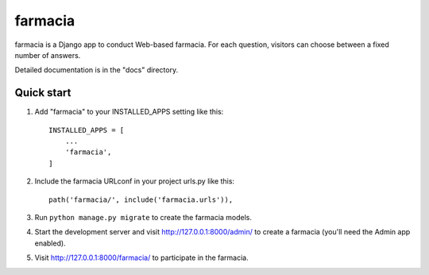 =====
farmacia
=====

farmacia is a Django app to conduct Web-based farmacia. For each question,
visitors can choose between a fixed number of answers.

Detailed documentation is in the "docs" directory.

Quick start
-----------

1. Add "farmacia" to your INSTALLED_APPS setting like this::

    INSTALLED_APPS = [
        ...
        'farmacia',
    ]

2. Include the farmacia URLconf in your project urls.py like this::

    path('farmacia/', include('farmacia.urls')),

3. Run ``python manage.py migrate`` to create the farmacia models.

4. Start the development server and visit http://127.0.0.1:8000/admin/
   to create a farmacia (you'll need the Admin app enabled).

5. Visit http://127.0.0.1:8000/farmacia/ to participate in the farmacia.